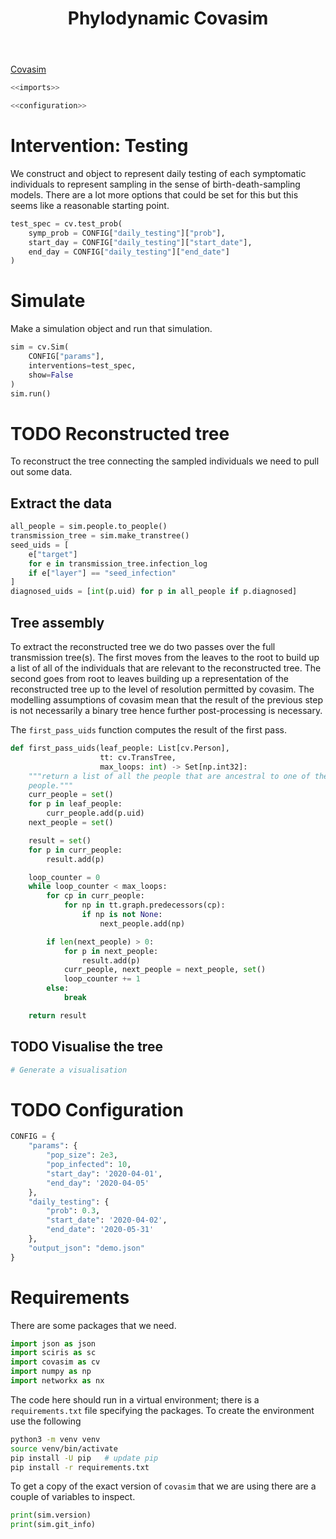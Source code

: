 #+title: Phylodynamic Covasim

[[https://covasim.idmod.org/][Covasim]]

#+begin_src python :noweb no-export :tangle pdc.py
  <<imports>>
  
  <<configuration>>
#+end_src

* Intervention: Testing

We construct and object to represent daily testing of each symptomatic
individuals to represent sampling in the sense of birth-death-sampling models.
There are a lot more options that could be set for this but this seems like a
reasonable starting point.

#+begin_src python :tangle pdc.py
test_spec = cv.test_prob(
    symp_prob = CONFIG["daily_testing"]["prob"],
    start_day = CONFIG["daily_testing"]["start_date"],
    end_day = CONFIG["daily_testing"]["end_date"]
)
#+end_src

* Simulate

Make a simulation object and run that simulation.

#+begin_src python :tangle pdc.py
sim = cv.Sim(
    CONFIG["params"],
    interventions=test_spec,
    show=False
)
sim.run()
#+end_src

* TODO Reconstructed tree

To reconstruct the tree connecting the sampled individuals we need to pull out
some data.

** Extract the data

#+begin_src python :tangle pdc.py
all_people = sim.people.to_people()
transmission_tree = sim.make_transtree()
seed_uids = [
    e["target"]
    for e in transmission_tree.infection_log
    if e["layer"] == "seed_infection"
]
diagnosed_uids = [int(p.uid) for p in all_people if p.diagnosed]
#+end_src

** Tree assembly

To extract the reconstructed tree we do two passes over the full transmission
tree(s). The first moves from the leaves to the root to build up a list of all
of the individuals that are relevant to the reconstructed tree. The second goes
from root to leaves building up a representation of the reconstructed tree up to
the level of resolution permitted by covasim. The modelling assumptions of
covasim mean that the result of the previous step is not necessarily a binary
tree hence further post-processing is necessary.

The =first_pass_uids= function computes the result of the first pass.

#+begin_src python :tangle pdc.py
def first_pass_uids(leaf_people: List[cv.Person],
                    tt: cv.TransTree,
                    max_loops: int) -> Set[np.int32]:
    """return a list of all the people that are ancestral to one of the leaf
    people."""
    curr_people = set()
    for p in leaf_people:
        curr_people.add(p.uid)
    next_people = set()

    result = set()
    for p in curr_people:
        result.add(p)

    loop_counter = 0
    while loop_counter < max_loops:
        for cp in curr_people:
            for np in tt.graph.predecessors(cp):
                if np is not None:
                    next_people.add(np)

        if len(next_people) > 0:
            for p in next_people:
                result.add(p)
            curr_people, next_people = next_people, set()
            loop_counter += 1
        else:
            break

    return result
#+end_src

** TODO Visualise the tree

#+begin_src python :tangle pdc.py
# Generate a visualisation
#+end_src

* TODO Configuration

#+name: configuration
#+begin_src python
CONFIG = {
    "params": {
        "pop_size": 2e3,
        "pop_infected": 10,
        "start_day": '2020-04-01',
        "end_day": '2020-04-05'
    },
    "daily_testing": {
        "prob": 0.3,
        "start_date": '2020-04-02',
        "end_date": '2020-05-31'
    },
    "output_json": "demo.json"
}
#+end_src

* Requirements

There are some packages that we need.

#+name: imports
#+begin_src python
import json as json
import sciris as sc
import covasim as cv
import numpy as np
import networkx as nx
#+end_src

The code here should run in a virtual environment; there is a =requirements.txt=
file specifying the packages. To create the environment use the following

#+begin_src sh
python3 -m venv venv
source venv/bin/activate
pip install -U pip   # update pip
pip install -r requirements.txt
#+end_src

To get a copy of the exact version of =covasim= that we are using there are a
couple of variables to inspect.

#+begin_src python :tangle pdc.py
print(sim.version)
print(sim.git_info)
#+end_src

